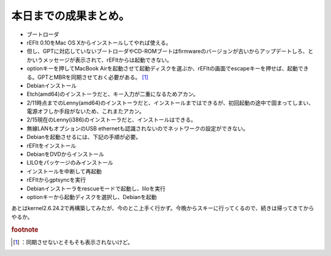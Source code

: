 ﻿本日までの成果まとめ。
######################



* ブートローダ

* rEFIt 0.10をMac OS Xからインストールしてやれば使える。
* 但し、GPTに対応していないブートローダやCD-ROMブートはfirmwareのバージョンが古いからアップデートしろ、とかいうメッセージが表示されて、rEFItからは起動できない。
* optionキーを押してMacBook Airを起動させて起動ディスクを選ぶか、rEFItの画面でescapeキーを押せば、起動できる。GPTとMBRを同期させておく必要がある。 [#]_ 


* Debianインストール

* Etch(amd64)のインストーラだと、キー入力が二重になるためアカン。
* 2/11時点までのLenny(amd64)のインストーラだと、インストールまではできるが、初回起動の途中で固まってしまい、電源オフしか手段がないため、これまたアカン。
* 2/15現在のLenny(i386)のインストーラだと、インストールはできる。

* 無線LANもオプションのUSB ethernetも認識されないのでネットワークの設定ができない。
* Debianを起動させるには、下記の手順が必要。

* rEFItをインストール
* DebianをDVDからインストール
* LILOをパッケージのみインストール
* インストールを中断して再起動
* rEFItからgptsyncを実行
* Debianインストーラをrescueモードで起動し、liloを実行
* optionキーから起動ディスクを選択し、Debianを起動







あとはkernel2.6.24.2で再構築してみたが、今のとこ上手く行かず。今晩からスキーに行ってくるので、続きは帰ってきてからやるか。


.. rubric:: footnote

.. [#] ：同期させないとそもそも表示されないけど。



.. author:: mkouhei
.. categories:: MacBook, Debian, 
.. tags::


